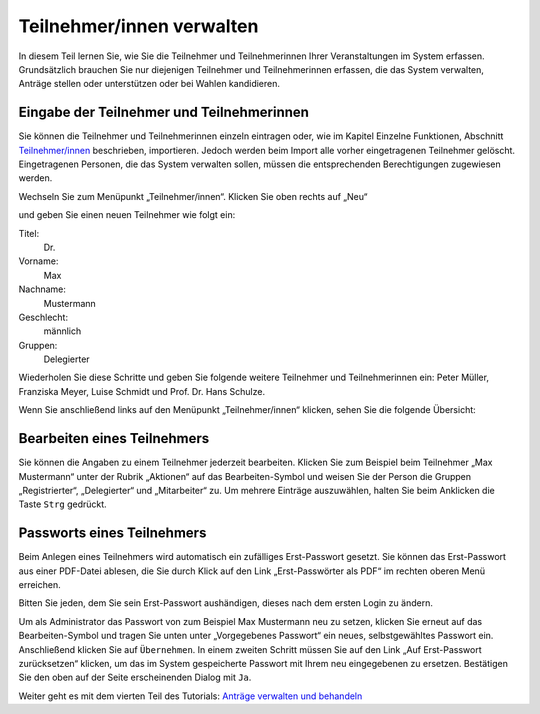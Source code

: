 Teilnehmer/innen verwalten
==========================

In diesem Teil lernen Sie, wie Sie die Teilnehmer und Teilnehmerinnen Ihrer
Veranstaltungen im System erfassen. Grundsätzlich brauchen Sie nur
diejenigen Teilnehmer und Teilnehmerinnen erfassen, die das System
verwalten, Anträge stellen oder unterstützen oder bei Wahlen kandidieren.


Eingabe der Teilnehmer und Teilnehmerinnen
------------------------------------------

Sie können die Teilnehmer und Teilnehmerinnen einzeln eintragen oder, wie im
Kapitel Einzelne Funktionen, Abschnitt `Teilnehmer/innen`__ beschrieben,
importieren. Jedoch werden beim Import alle vorher eingetragenen Teilnehmer
gelöscht. Eingetragenen Personen, die das System verwalten sollen, müssen
die entsprechenden Berechtigungen zugewiesen werden.

.. __: Participant.html

Wechseln Sie zum Menüpunkt „Teilnehmer/innen“. Klicken Sie oben rechts auf
„Neu“

.. image:: ../_images/Platzhalter.png
   :class: screenshot

und geben Sie einen neuen Teilnehmer wie folgt ein:

Titel:
  Dr.

Vorname:
  Max

Nachname:
  Mustermann

Geschlecht:
  männlich

Gruppen:
  Delegierter

.. image:: ../_images/Platzhalter.png
   :class: screenshot

Wiederholen Sie diese Schritte und geben Sie folgende weitere Teilnehmer
und Teilnehmerinnen ein: Peter Müller, Franziska Meyer, Luise Schmidt und
Prof. Dr. Hans Schulze.

Wenn Sie anschließend links auf den Menüpunkt „Teilnehmer/innen“ klicken,
sehen Sie die folgende Übersicht:

.. image:: ../_images/Platzhalter.png
   :class: screenshot


Bearbeiten eines Teilnehmers
----------------------------

Sie können die Angaben zu einem Teilnehmer jederzeit bearbeiten. Klicken
Sie zum Beispiel beim Teilnehmer „Max Mustermann“ unter der Rubrik
„Aktionen“ auf das Bearbeiten-Symbol |edit| und weisen Sie der Person die
Gruppen „Registrierter“, „Delegierter“ und „Mitarbeiter“ zu. Um mehrere
Einträge auszuwählen, halten Sie beim Anklicken die Taste ``Strg`` gedrückt.

.. image:: ../_images/Platzhalter.png
   :class: screenshot


Passworts eines Teilnehmers
---------------------------

Beim Anlegen eines Teilnehmers wird automatisch ein zufälliges
Erst-Passwort gesetzt. Sie können das Erst-Passwort aus einer PDF-Datei
ablesen, die Sie durch Klick auf den Link „Erst-Passwörter als PDF“ im
rechten oberen Menü erreichen.

Bitten Sie jeden, dem Sie sein Erst-Passwort aushändigen, dieses nach dem
ersten Login zu ändern.

Um als Administrator das Passwort von zum Beispiel Max Mustermann neu zu
setzen, klicken Sie erneut auf das Bearbeiten-Symbol |edit| und tragen Sie
unten unter „Vorgegebenes Passwort“ ein neues, selbstgewähltes Passwort
ein. Anschließend klicken Sie auf ``Übernehmen``. In einem zweiten Schritt
müssen Sie auf den Link „Auf Erst-Passwort zurücksetzen“ klicken, um das im
System gespeicherte Passwort mit Ihrem neu eingegebenen zu ersetzen.
Bestätigen Sie den oben auf der Seite erscheinenden Dialog mit ``Ja``.

.. image:: ../_images/Platzhalter.png
   :class: screenshot

.. |edit| image:: ../_images/pencil.png


Weiter geht es mit dem vierten Teil des Tutorials: `Anträge verwalten und
behandeln`__

.. __: Tutorial_4.html
